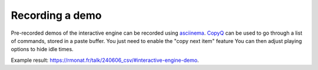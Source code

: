 Recording a demo
================

Pre-recorded demos of the interactive engine can be recorded using `asciinema <asciinema.org>`_.
`CopyQ <https://copyq.readthedocs.io/en/latest/>`_ can be used to go through a list of commands, stored in a paste buffer. You just need to enable the "copy next item" feature
You can then adjust playing options to hide idle times.

Example result: `<https://rmonat.fr/talk/240606_csv/#interactive-engine-demo>`_.
